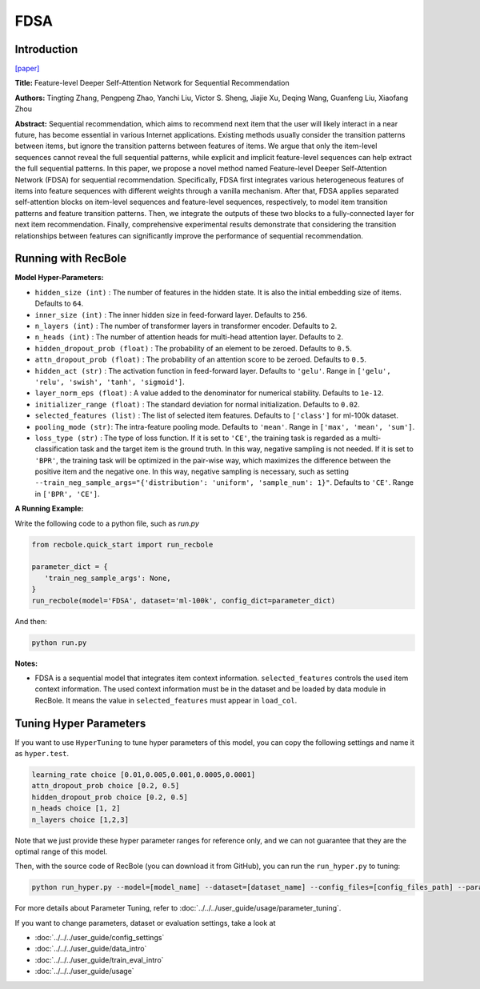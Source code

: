 FDSA
===========

Introduction
---------------------

`[paper] <https://www.ijcai.org/Proceedings/2019/600>`_

**Title:** Feature-level Deeper Self-Attention Network for Sequential Recommendation

**Authors:** Tingting Zhang, Pengpeng Zhao, Yanchi Liu, Victor S. Sheng, Jiajie Xu, Deqing Wang, Guanfeng Liu, Xiaofang Zhou

**Abstract:**  Sequential recommendation, which aims to recommend next item that the user will
likely interact in a near future, has become essential in various Internet applications.
Existing methods usually consider the transition patterns between items, but ignore the
transition patterns between features of items. We argue that only the item-level sequences
cannot reveal the full sequential patterns, while explicit and implicit feature-level
sequences can help extract the full sequential patterns. In this paper, we propose a novel
method named Feature-level Deeper Self-Attention Network (FDSA) for sequential recommendation.
Specifically, FDSA first integrates various heterogeneous features of items into feature
sequences with different weights through a vanilla mechanism. After that, FDSA applies
separated self-attention blocks on item-level sequences and feature-level sequences,
respectively, to model item transition patterns and feature transition patterns.
Then, we integrate the outputs of these two blocks to a fully-connected layer for next item recommendation.
Finally, comprehensive experimental results demonstrate that considering the transition relationships between
features can significantly improve the performance of sequential recommendation.

.. image:: ../../../asset/fdsa.png
    :width: 500
    :align: center

Running with RecBole
-------------------------

**Model Hyper-Parameters:**

- ``hidden_size (int)`` : The number of features in the hidden state. It is also the initial embedding size of items. Defaults to ``64``.
- ``inner_size (int)`` : The inner hidden size in feed-forward layer. Defaults to ``256``.
- ``n_layers (int)`` : The number of transformer layers in transformer encoder. Defaults to ``2``.
- ``n_heads (int)`` : The number of attention heads for multi-head attention layer. Defaults to ``2``.
- ``hidden_dropout_prob (float)`` : The probability of an element to be zeroed. Defaults to ``0.5``.
- ``attn_dropout_prob (float)`` : The probability of an attention score to be zeroed. Defaults to ``0.5``.
- ``hidden_act (str)`` : The activation function in feed-forward layer. Defaults to ``'gelu'``. Range in ``['gelu', 'relu', 'swish', 'tanh', 'sigmoid']``.
- ``layer_norm_eps (float)`` : A value added to the denominator for numerical stability. Defaults to ``1e-12``.
- ``initializer_range (float)`` : The standard deviation for normal initialization. Defaults to ``0.02``.
- ``selected_features (list)`` : The list of selected item features. Defaults to ``['class']`` for ml-100k dataset.
- ``pooling_mode (str)``: The intra-feature pooling mode. Defaults to ``'mean'``. Range in ``['max', 'mean', 'sum']``.
- ``loss_type (str)`` : The type of loss function. If it is set to ``'CE'``, the training task is regarded as a multi-classification task and the target item is the ground truth. In this way, negative sampling is not needed. If it is set to ``'BPR'``, the training task will be optimized in the pair-wise way, which maximizes the difference between the positive item and the negative one. In this way, negative sampling is necessary, such as setting ``--train_neg_sample_args="{'distribution': 'uniform', 'sample_num': 1}"``. Defaults to ``'CE'``. Range in ``['BPR', 'CE']``.


**A Running Example:**

Write the following code to a python file, such as `run.py`

.. code:: python

   from recbole.quick_start import run_recbole

   parameter_dict = {
      'train_neg_sample_args': None,
   }
   run_recbole(model='FDSA', dataset='ml-100k', config_dict=parameter_dict)

And then:

.. code:: bash

   python run.py

**Notes:**

- FDSA is a sequential model that integrates item context information. ``selected_features`` controls the used item context information. The used context information must be in the dataset and be loaded by data module in RecBole. It means the value in ``selected_features`` must appear in ``load_col``.

Tuning Hyper Parameters
-------------------------

If you want to use ``HyperTuning`` to tune hyper parameters of this model, you can copy the following settings and name it as ``hyper.test``.

.. code:: bash

   learning_rate choice [0.01,0.005,0.001,0.0005,0.0001]
   attn_dropout_prob choice [0.2, 0.5]
   hidden_dropout_prob choice [0.2, 0.5]
   n_heads choice [1, 2]
   n_layers choice [1,2,3]

Note that we just provide these hyper parameter ranges for reference only, and we can not guarantee that they are the optimal range of this model.

Then, with the source code of RecBole (you can download it from GitHub), you can run the ``run_hyper.py`` to tuning:

.. code:: bash

	python run_hyper.py --model=[model_name] --dataset=[dataset_name] --config_files=[config_files_path] --params_file=hyper.test

For more details about Parameter Tuning, refer to :doc:`../../../user_guide/usage/parameter_tuning`.


If you want to change parameters, dataset or evaluation settings, take a look at

- :doc:`../../../user_guide/config_settings`
- :doc:`../../../user_guide/data_intro`
- :doc:`../../../user_guide/train_eval_intro`
- :doc:`../../../user_guide/usage`